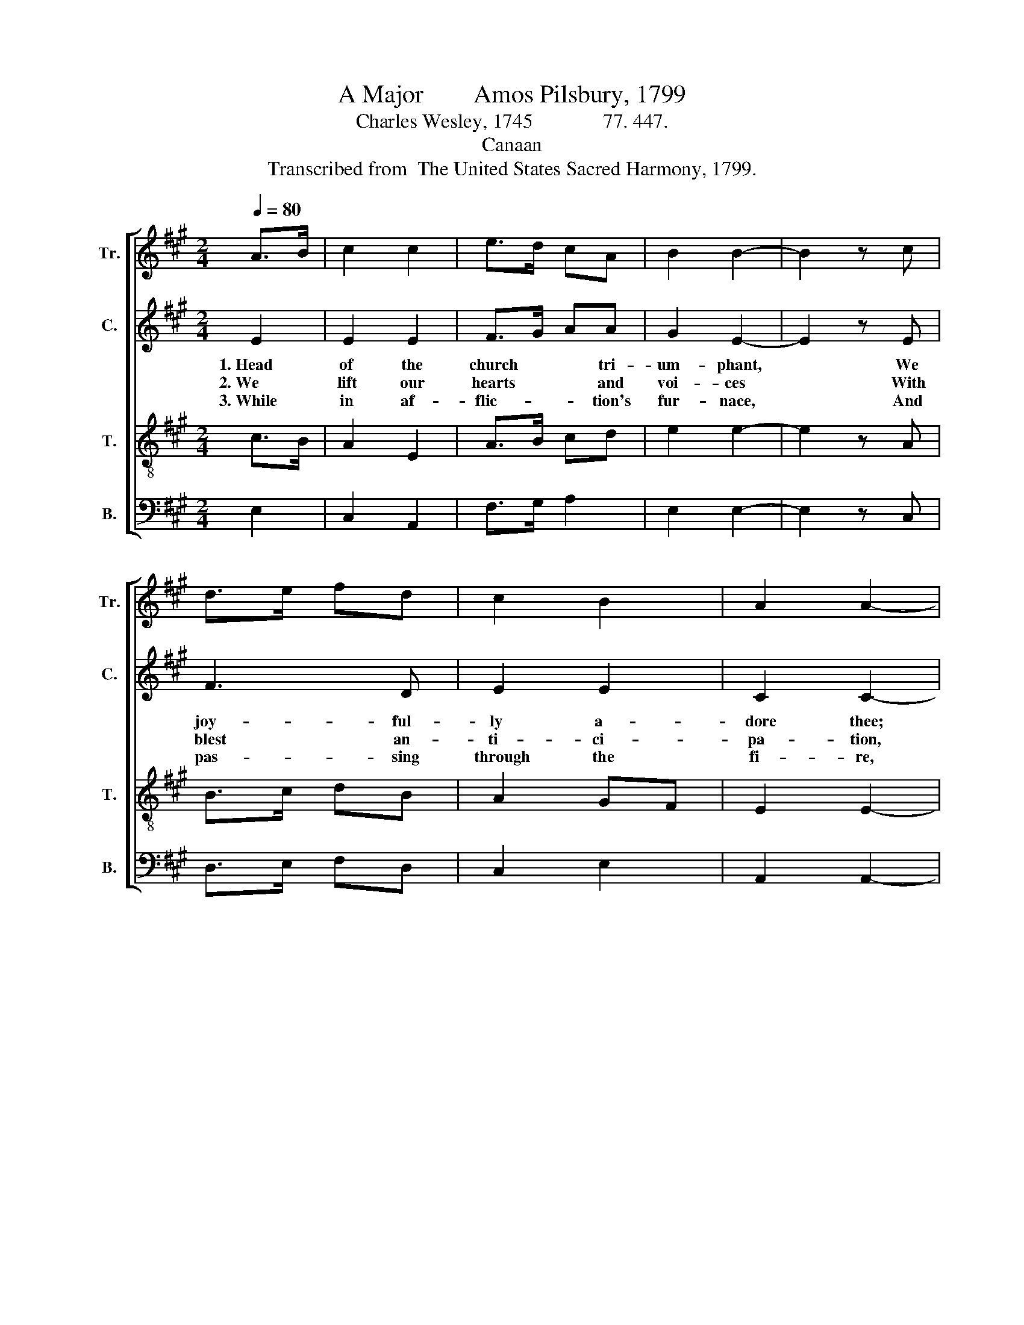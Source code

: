X:1
T:A Major        Amos Pilsbury, 1799
T:Charles Wesley, 1745              77. 447.
T:Canaan
T:Transcribed from  The United States Sacred Harmony, 1799.
%%score [ 1 2 3 4 ]
L:1/8
Q:1/4=80
M:2/4
K:A
V:1 treble nm="Tr." snm="Tr."
V:2 treble nm="C." snm="C."
V:3 treble-8 nm="T." snm="T."
V:4 bass nm="B." snm="B."
V:1
 A>B | c2 c2 | e>d cA | B2 B2- | B2 z c | d>e fd | c2 B2 | A2 A2- | A2 z2 |: z4 | z4 | z2 c>d | %12
w: |||||||||||1.~Till *|
w: |||||||||||2.~And *|
w: |||||||||||3.~Thy *|
 e2 (3dcB | A2 B2 | AG F2 | E2 E2 | A2 cd | e2 e2 | e2 ec | (A2 Bc | B2) f2 | e>d cB |1 c2 c2- | %23
w: thou ap- * *|pear, Thy|mem- * bers|here Shall|sing like *|those in|glo- ry, Shall|sing~ _ _|_ like|those~ _ _ in|glo- ry.|
w: cry a- * *|loud, And|give * to|God The|praise of *|our sal-|va- tion, The|praise~ _ _|_ of|our~ _ _ sal-|va- tion.|
w: love we * *|praise Which|knows * our|days, And|ev- er *|brings us|high- er, And|ev- * *|* er|brings~ _ _ us|high- er.|
 c3 z :|2 c2 c2- | c4 |] %26
w: |glo- ry.||
w: |–~va- tion.||
w: |high- er.||
V:2
 E2 | E2 E2 | F>G AA | G2 E2- | E2 z E | F3 D | E2 E2 | C2 C2- | C3 z |: z2 C>D | E2 E2 | E2 ED | %12
w: 1.~Head|of the|church * * tri-|um- phant,|* We|joy- ful-|ly a-|dore thee;||1.~Till *|thou ap-|pear, Thy *|
w: 2.~We|lift our|hearts * * and|voi- ces|* With|blest an-|ti- ci-|pa- tion,||2.~And *|cry a-|loud, And *|
w: 3.~While|in af-|flic- * * tion's|fur- nace,|* And|pas- sing|through the|fi- re,||3.~Thy *|love we|praise Which *|
 C2 F2 | F2 FG | A2 A2 | GE GF | E2 ED | (C3 A, | CE CA, | DF DB, | E2) A2 | GF EF |1 E2 E2- | %23
w: mem- bers|here Shall *|sing like|those * in *|glo- ry, Shall|sing~ _|_ _ _ _||* like|those * in *|glo- ry.|
w: give to|God The *|praise of|our * sal- *|va- tion, The|praise~ _|_ _ _ _||* of|our * sal- *|va- tion.|
w: knows our|days, And *|ev- er|brings * us *|nigh- er, And|ev- *|||* er|brings * us *|nigh- er.|
 E3 z :|2 E2 E2- | E4 |] %26
w: |glo- ry.||
w: |–~va- tion.||
w: |nigh- er.||
V:3
 c>B | A2 E2 | A>B cd | e2 e2- | e2 z A | B>c dB | A2 GF | E2 E2- | E3 z |: z4 | z2 c>d | e2 e2 | %12
w: ||||||||||1.~Till *|thou ap-|
w: ||||||||||2.~And *|cry a-|
w: ||||||||||3.~Thy *|love we|
 e2 dc | d2 d2 | d2 cB | c2 A2 | BA GF | E2 EE | (A2 Bc | F2 GA/B/ | E2) d2 | cB AG |1 A2 A2- | %23
w: pear, Thy *|mem- bers|here Shall *|sing like|those * in *|glo- ry, Shall|sing~ _ _|_ _ _ _|* like|those * in *|glo- ry.|
w: loud, And *|give to|God The *|praise of|our * sal- *|va- tion, The|praise~ _ _|_ _ _ _|* of|our * sal- *|va- tion.~|
w: praise Which *|knows our|days, And *|ev- er|brings * us *|nigh- er, And|ev- * *||* er|brings * us *|nigh- er.|
 A3 z :|2 A2 A2- | A4 |] %26
w: |glo- ry.||
w: |–~va- tion.||
w: |nigh- er.||
V:4
 E,2 | C,2 A,,2 | F,>G, A,2 | E,2 E,2- | E,2 z C, | D,>E, F,D, | C,2 E,2 | A,,2 A,,2- | A,,3 E, |: %9
w: ||||||||* 1.~Till|
w: ||||||||* 2.~And|
w: ||||||||* 3.~Thy|
 A,2 A,2 | A,2 C,>D, | E,2 E,2 | E,2 F,2 | D,2 B,,2 | A,,B,, C,D, | E,4 | E,2 z E, | (A,2 G,A, | %18
w: thou ap-|pear, Thy *|mem- bers|here Shall|sing like|those * in *|glo-|ry, Shall|sing~ _ _|
w: cry a-|loud, And *|give to|God The|praise of|our * sal- *|va-|tion, The|praise~ _ _|
w: love we|praise Which *|knows our|days, And|ev- er|brings * us *|nigh-|er, And|ev- * *|
 D,>C, B,,C, | A,,2) A,,2 | (E,2 F,D, | C,2) E,2 |1 A,,2 A,,2- | A,,3 E, :|2 A,,2 A,,2- | A,,4 |] %26
w: _ _ _ _|* like|those~ _ _|_ in|glo- ry.|* Till|glo- ry.||
w: _ _ _ _|* of|our~ _ _|_ sal-|va- tion.|* And|–~va- tion.||
w: |* er|brings~ _ _|_ us|nigh- er.|* Thy|nigh- er.||

